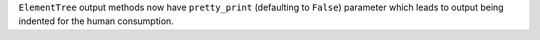 ``ElementTree`` output methods now have ``pretty_print`` (defaulting to
``False``) parameter which leads to output being indented for the human
consumption.
